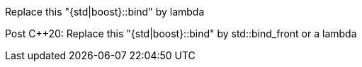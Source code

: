 Replace this "{std|boost}::bind" by lambda

Post {cpp}20: Replace this "{std|boost}::bind" by std::bind_front or a lambda
